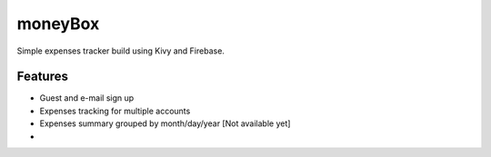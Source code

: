 *********
moneyBox
*********

Simple expenses tracker build using Kivy and Firebase.

.. image:: docs/img/seneca-wallet-design.png

Features
--------

* Guest and e-mail sign up
* Expenses tracking for multiple accounts
* Expenses summary grouped by month/day/year [Not available yet]
* 
